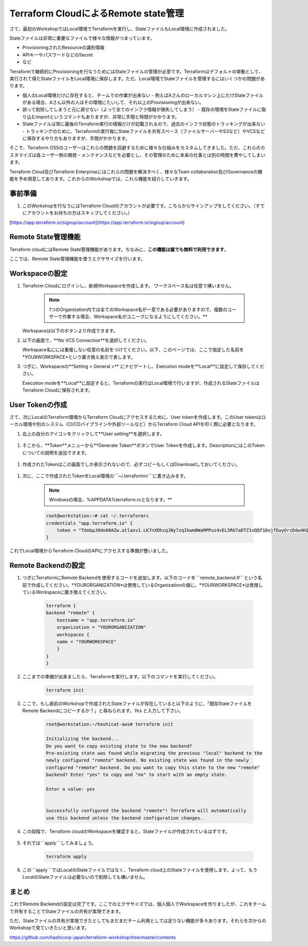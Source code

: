 Terraform CloudによるRemote state管理
================================================

さて、最初のWorkshopではLocal環境でTerraformを実行し、StateファイルもLocal環境に作成されました。

Stateファイルは非常に重要なファイルで様々な情報がつまっています。

- ProvisioningされたResourceの識別情報
- APIキーやパスワードなどのSecret
- など

Terraformで継続的にProvisioningを行なうためにはStateファイルの管理が必至です。Terraformはデフォルトの挙動として、実行されて得たStateファイルをLocal環境に保存します。ただ、Local環境でStateファイルを管理するにはいくつかの問題があります。

- 個人のLocal環境だけに存在すると、チームでの作業が出来ない
  - 例えばAさんのローカルマシン上にだけStateファイルがある場合、Aさん以外の人はその環境にたいして、それ以上のProvisioningが出来ない。
- 誤って削除してしまうと元に戻せない（よって全てのインフラ情報が損失してしまう）
  - 既存の環境をStateファイルに取り込むimportというコマンドもありますが、非常に手間と時間がかかります。
- Stateファイルは常に最後のTerraform実行の情報だけが記載されるので、過去のインフラ状態のトラッキングが出来ない
  - トラッキングのために、Terraformの実行毎にStateファイルを共有スペース（ファイルサーバーやS3など）やVCSなどに保存するやり方もありますが、手間がかかります。

そこで、Terraform OSSのユーザーはこれらの問題を回避するために様々な仕組みをカスタムしてきました。ただ、これらのカスタマイズは各ユーザー側の開発・メンテナンスなどを必要とし、その管理のために本来の仕事とは別の時間を費やしてしまいます。

Terraform Cloud及びTerraform Enterpriseにはこれらの問題を解決すべく、様々なTeam collaboration及びGovernanceの機能を予め用意してあります。これからのWorkshopでは、これら機能を紹介していきます。

**事前準備**
----------------

1. このWorkshopを行なうにはTerraform Cloudのアカウントが必要です。こちらからサインアップをしてください。（すでにアカウントをお持ちの方はスキップしてください。）

[https://app.terraform.io/signup/account](https://app.terraform.io/signup/account)

**Remote State管理機能**
----------------

Terraform cloudにはRemote State管理機能があります。ちなみに、**この機能は誰でも無料で利用できます**。

ここでは、Remote State管理機能を使うエクササイズを行います。

**Workspaceの設定**
----------------

#. Terraform Cloudにログインし、新規Workspaceを作成します。
   ワークスペース名は任意で構いません。


    .. note:: 1つのOrganization内では全てのWorkspace名が一意である必要がありますので、複数のユーザーで作業する場合、Workspace名がユニークになるようにしてください。**

   Workspaceは以下のボタンより作成できます。

   |class-2-1|

#. 以下の画面で、**No VCS Connection**を選択してください。

   |class-2-2|

   Workspace名にには重複しない任意の名前をつけてください。以下、このページでは、ここで指定した名前を*YOURWORKSPACE*という置き換え表示で表します。

#. つぎに、Workspaceの**Setting > General >** にナビゲートし、Execution modeを**Local**に設定して保存してください。

   |class-2-3|

   Execution modeを**Local**に設定すると、Terraformの実行はLocal環境で行いますが、作成されるStateファイルはTerraform Cloudに保存されます。

**User Tokenの作成**
----------------

さて、次にLocalのTerraform環境からTerraform Cloudにアクセスするために、User tokenを作成します。このUser tokenはローカル環境や別のシステム（CI/CDパイプラインや外部ツールなど）からTerraform Cloud APIを叩く際に必要となります。

#. 右上の自分のアイコンをクリックして**User setting**を選択します。

  |class-2-4|

#. そこから、**Token**メニューから**Generate Token**ボタンでUser Tokenを作成します。DescriptionにはこのTokenについての說明を追加できます。

  |class-2-5|

#. 作成されたTokenはこの画面でしか表示されないので、必ずコピーもしくはDownloadしておいてください。

  |class-2-6|

#. 次に、ここで作成されたTokenをLocal環境の```~/.terraformrc```に書き込みます。

    .. note:: Windowsの場合、%APPDATA%\terraform.rcとなります。**

    .. code-block:: bash

        root@workstation:~# cat ~/.terraformrc
        credentials "app.terraform.io" {
            token = "TdobpJ0do60AZw.atlasv1.LK7nXDhzqJNy7zqIkwm0WaMPPuz4vEL5RU7aDTZ1vQQf16vjfEwyOrzDdw4KQejeGnM"
        }


これでLocal環境からTerraform CloudのAPIにアクセスする準備が整いました。

**Remote Backendの設定**
----------------

#. つぎにTerraformにRemote Backendを使用するコードを追加します。以下のコードを```remote_backend.tf```という名前で作成してください。*YOURORGANIZATION*は使用しているOrganizationの値に、*YOURWORKSPACE*は使用しているWorkspaceに置き換えてください。

    .. code-block:: hcl

        terraform {
        backend "remote" {
            hostname = "app.terraform.io"
            organization = "YOURORGANIZATION"
            workspaces {
            name = "YOURWORKSPACE"
            }
        }
        }


#. ここまでの準備が出来ましたら、Terraformを実行します。以下のコマンドを実行してください。

    .. code-block:: bash

       terraform init


#. ここで、もし直前のWorkshopで作成されたStateファイルが存在していると以下のように、「既存StateファイルをRemote Backendにコピーするか？」と尋ねられます。*Yes* と入力して下さい。

    .. code-block:: bash

        root@workstation:~/hashicat-aws# terraform init

        Initializing the backend...
        Do you want to copy existing state to the new backend?
        Pre-existing state was found while migrating the previous "local" backend to the
        newly configured "remote" backend. No existing state was found in the newly
        configured "remote" backend. Do you want to copy this state to the new "remote"
        backend? Enter "yes" to copy and "no" to start with an empty state.

        Enter a value: yes


        Successfully configured the backend "remote"! Terraform will automatically
        use this backend unless the backend configuration changes.


#. この段階で、Terraform cloudのWorkspaceを確認すると、Stateファイルが作成されているはずです。

    |class-2-7|

#. それでは```apply```してみましょう。

    .. code-block:: bash

        terraform apply


#. この```apply```ではLocalのStateファイルではなく、Terraform cloud上のStateファイルを使用します。よって、もうLocalのStateファイルは必要ないので削除しても構いません。

**まとめ**
----------------

これでRemote Backendの設定は完了です。ここでのエクササイズでは、個人個人でWorkspaceを作りましたが、これをチームで共有することでStateファイルの共有が実現できます。

ただ、Stateファイルの共有が実現できたとしてもまだまだチーム利用としては足りない機能が多々あります。それらを次からのWorkshopで見ていきたいと思います。

https://github.com/hashicorp-japan/terraform-workshop/tree/master/contents

.. |class-2-1| image:: images/class-2-1.png
.. |class-2-2| image:: images/class-2-2.png
.. |class-2-3| image:: images/class-2-3.png
.. |class-2-4| image:: images/class-2-4.png
.. |class-2-5| image:: images/class-2-5.png
.. |class-2-6| image:: images/class-2-6.png
.. |class-2-7| image:: images/class-2-7.png